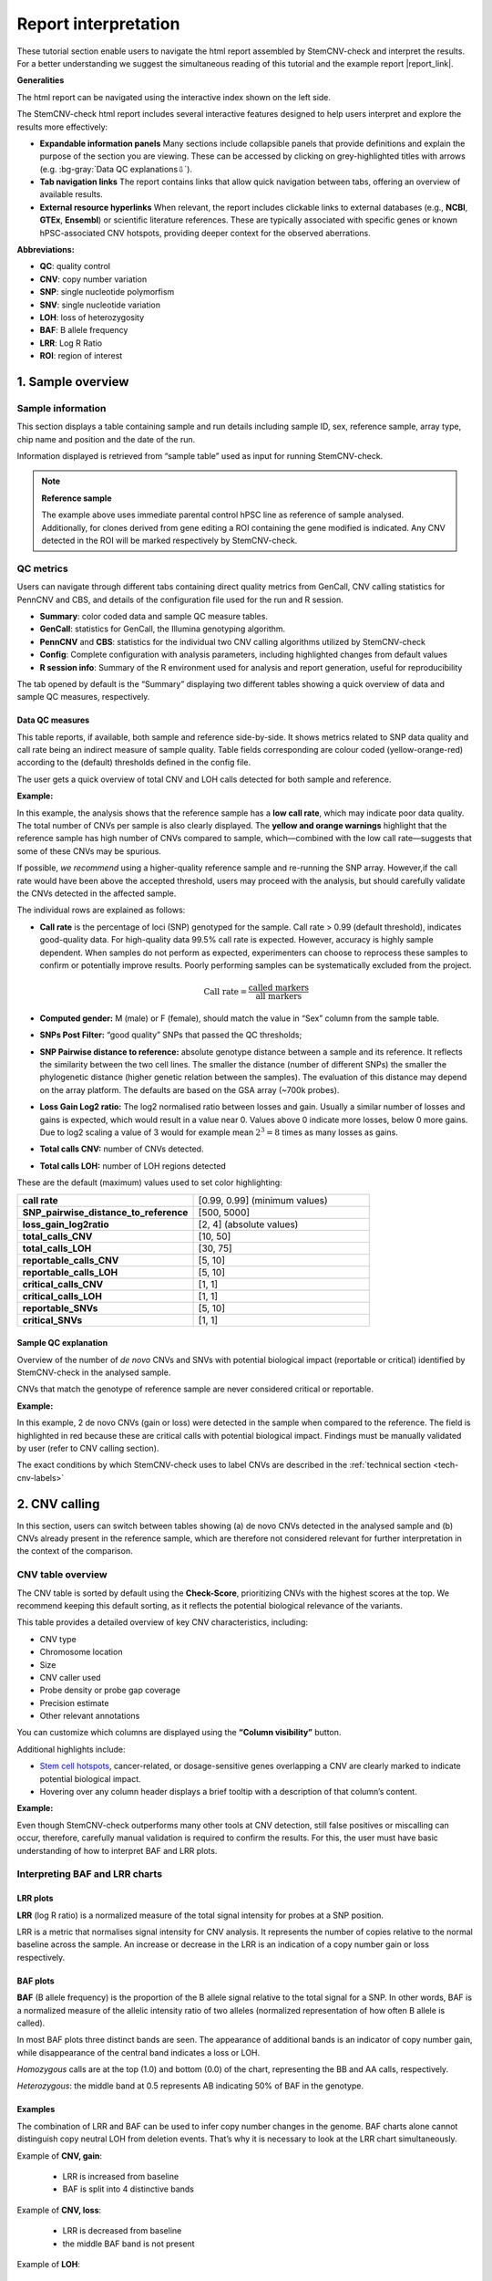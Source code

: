 .. _steps5-report-analysis:

Report interpretation  
^^^^^^^^^^^^^^^^^^^^^

These tutorial section enable users to navigate the html report assembled by StemCNV-check and interpret the results.
For a better understanding we suggest the simultaneous reading of this tutorial and the example report |report_link|.

.. |report_link| raw:: html

    <a href="_static/BIHi001-B_MB01.StemCNV-check-report.html" target="_blank" rel="noopener noreferrer">provided here</a>

**Generalities**

The html report can be navigated using the interactive index shown on the left side.

.. image:: _static/report_analysis/html_navbar.png
   :width: 200 

The StemCNV-check html report includes several interactive features designed to help users interpret and explore the results more effectively:

- **Expandable information panels**
  Many sections include collapsible panels that provide definitions and explain the purpose of the section you are viewing. 
  These can be accessed by clicking on grey-highlighted titles with arrows (e.g. :bg-gray:`Data QC explanations⇩`).

- **Tab navigation links**
  The report contains links that allow quick navigation between tabs, offering an overview of available results. 

- **External resource hyperlinks**
  When relevant, the report includes clickable links to external databases (e.g., **NCBI**, **GTEx**, **Ensembl**) or 
  scientific literature references. These are typically associated with specific genes or known hPSC-associated CNV hotspots, 
  providing deeper context for the observed aberrations.


**Abbreviations:**

- **QC**: quality control
- **CNV**: copy number variation 
- **SNP**: single nucleotide polymorfism
- **SNV**: single nucleotide variation 
- **LOH**: loss of heterozygosity 
- **BAF**: B allele frequency 
- **LRR**: Log R Ratio 
- **ROI**: region of interest



1. Sample overview 
==================

Sample information
------------------

This section displays a table containing sample and run details including sample ID, sex, reference sample, array type, 
chip name and position and the date of the run.

.. image:: _static/report_analysis/sample_info.png
   :width: 400

Information displayed is retrieved from “sample table” used as input for running StemCNV-check.

.. csv-table:: 
    :header-rows: 1
    :file: _static/report_analysis/Sample_table_example.csv

.. note:: **Reference sample**

    The example above uses immediate parental control hPSC line as reference of sample analysed. 
    Additionally, for clones derived from gene editing a ROI containing the gene modified is indicated. 
    Any CNV detected in the ROI will be marked respectively by StemCNV-check.



QC metrics 
----------

Users can navigate through different tabs containing direct quality metrics from GenCall, 
CNV calling statistics for PennCNV and CBS, and details of the configuration file used for the run and R session.

- **Summary**: color coded data and sample QC measure tables.
- **GenCall**: statistics for GenCall, the Illumina genotyping algorithm.
- **PennCNV** and **CBS**: statistics for the individual two CNV calling algorithms utilized by StemCNV-check
- **Config**: Complete configuration with analysis parameters, including highlighted changes from default values
- **R session info**: Summary of the R environment used for analysis and report generation, useful for reproducibility

The tab opened by default is the “Summary” displaying two different tables showing a quick overview of data and sample QC measures, respectively.
          
Data QC measures
++++++++++++++++

This table reports, if available, both sample and reference side-by-side. 
It shows metrics related to SNP data quality and call rate being an indirect measure of sample quality. 
Table fields corresponding are colour coded (yellow-orange-red) according to the (default) thresholds defined in the config file.

The user gets a quick overview of total CNV and LOH calls detected for both sample and reference.


**Example:**

.. image:: _static/report_analysis/data_qc.png
   :width: 700

In this example, the analysis shows that the reference sample has a **low call rate**, which may indicate poor data quality. 
The total number of CNVs per sample is also clearly displayed. The **yellow and orange warnings** highlight that the reference 
sample has high number of CNVs compared to sample, which—combined with the low call rate—suggests that some of these CNVs may be spurious.

If possible, *we recommend* using a higher-quality reference sample and re-running the SNP array. 
However,if the call rate would have been above the accepted threshold, users may proceed with the analysis, 
but should carefully validate the CNVs detected in the affected sample.

The individual rows are explained as follows:

- **Call rate** is the percentage of loci (SNP) genotyped for the sample. Call rate > 0.99 (default threshold), indicates good-quality data.
  For high-quality data 99.5% call rate is expected. However, accuracy is highly sample dependent. 
  When samples do not perform as expected, experimenters can choose to reprocess these samples to confirm or 
  potentially improve results. Poorly performing samples can be systematically excluded from the project. 

  .. math::
    
    \text{Call rate} = \frac{\text{called markers}}{\text{all markers}}

- **Computed gender:** M (male) or F (female), should match the value in “Sex” column from the sample table.

- **SNPs Post Filter:** “good quality” SNPs that passed the QC thresholds;

- **SNP Pairwise distance to reference:** absolute genotype distance between a sample and its reference. 
  It reflects the similarity between the two cell lines. The smaller the distance (number of different SNPs) the smaller 
  the phylogenetic distance (higher genetic relation between the samples). The evaluation of this distance may depend 
  on the array platform. The defaults are based on the GSA array (~700k probes). 

- **Loss Gain Log2 ratio:** The log2 normalised ratio between losses and gain. 
  Usually a similar number of losses and gains is expected, which would result in a value near 0. 
  Values above 0 indicate more losses, below 0 more gains. Due to log2 scaling a value of 3 would for example mean 
  :math:`2^3 = 8` times as many losses as gains.

- **Total calls CNV:** number of CNVs detected.

- **Total calls LOH:** number of LOH regions detected 


These are the default (maximum) values used to set color highlighting:

.. list-table::  
   :widths: 50 50
   :header-rows: 0

   * - **call rate** 
     - [0.99, 0.99] (minimum values)
   
   * - **SNP_pairwise_distance_to_reference**
     - [500, 5000]
 
   * - **loss_gain_log2ratio**
     - [2, 4] (absolute values)

   * - **total_calls_CNV**
     - [10, 50]

   * - **total_calls_LOH**
     - [30, 75]
 
   * - **reportable_calls_CNV**
     - [5, 10]

   * - **reportable_calls_LOH**
     -  [5, 10]

   * - **critical_calls_CNV**
     -  [1, 1]

   * - **critical_calls_LOH**
     -  [1, 1]

   * - **reportable_SNVs**
     -  [5, 10]

   * - **critical_SNVs**
     -  [1, 1]




Sample QC explanation
+++++++++++++++++++++

Overview of the number of *de novo* CNVs and SNVs with potential biological impact (reportable or critical) identified by 
StemCNV-check in the analysed sample. 

CNVs that match the genotype of reference sample are never considered critical or reportable.

**Example:**

.. image:: _static/report_analysis/sample_qc.png
   :width: 800

In this example, 2 de novo CNVs (gain or loss) were detected in the sample when compared to the reference. 
The field is highlighted in red because these are critical calls with potential biological impact. 
Findings must be manually validated by user (refer to CNV calling section).

The exact conditions by which StemCNV-check uses to label CNVs are described in the :ref:`technical section <tech-cnv-labels>`


2. CNV calling
==============

In this section, users can switch between tables showing (a) de novo CNVs detected in the analysed sample and 
(b) CNVs already present in the reference sample, which are therefore not considered relevant for further 
interpretation in the context of the comparison.

CNV table overview
------------------

The CNV table is sorted by default using the **Check-Score**, prioritizing CNVs with the highest scores at the top. 
We recommend keeping this default sorting, as it reflects the potential biological relevance of the variants.

This table provides a detailed overview of key CNV characteristics, including:

- CNV type
- Chromosome location
- Size
- CNV caller used
- Probe density or probe gap coverage
- Precision estimate
- Other relevant annotations

You can customize which columns are displayed using the **“Column visibility”** button.

Additional highlights include:

- `Stem cell hotspots <https://bihealth.github.io/StemCNV-check/CNV-hotspots/index_1.html>`_, cancer-related, or dosage-sensitive genes overlapping a CNV are clearly marked to indicate potential biological impact.
- Hovering over any column header displays a brief tooltip with a description of that column’s content.

**Example:**

.. image:: _static/report_analysis/cnv_calling.png
   :width: 700

Even though StemCNV-check outperforms many other tools at CNV detection, still false positives or miscalling can occur, 
therefore, carefully manual validation is required to confirm the results. For this, the user must have basic 
understanding of how to interpret BAF and LRR plots.

Interpreting BAF and LRR charts
-------------------------------

LRR plots
+++++++++

**LRR** (log R ratio) is a normalized measure of the total signal intensity for probes at a SNP position.

LRR is a metric that normalises signal intensity for CNV analysis. It represents the number of copies relative to 
the normal baseline across the sample. An increase or decrease in the LRR is an indication of a copy number gain or loss respectively.


BAF plots
+++++++++

**BAF** (B allele frequency) is the proportion of the B allele signal relative to the total signal for a SNP. In other words, 
BAF is a normalized measure of the allelic intensity ratio of two alleles (normalized representation of how often B allele is called).

In most BAF plots three distinct bands are seen. The appearance of additional bands is an indicator of copy number gain, 
while disappearance of the central band indicates a loss or LOH.

*Homozygous* calls are at the top (1.0) and bottom (0.0) of the chart, representing the BB and AA calls, respectively. 

*Heterozygous*: the middle band at 0.5 represents AB indicating 50% of BAF in the genotype. 

Examples
++++++++

The combination of LRR and BAF can be used to infer copy number changes in the genome. 
BAF charts alone cannot distinguish copy neutral LOH from deletion events. 
That’s why it is necessary to look at the LRR chart simultaneously.

Example of **CNV, gain**:

 - LRR is increased from baseline
 - BAF is split into 4 distinctive bands

.. image:: _static/report_analysis/gain_chart.png
   :width: 950

Example of **CNV, loss**:

 - LRR is decreased from baseline
 - the middle BAF band is not present

.. image:: _static/report_analysis/loss_denovo.png
   :width: 950

Example of **LOH**:

 - LRR is *not changed* from baseline (copy neutral)
 - the middle BAF band is not present

.. image:: _static/report_analysis/loh_baf.png
   :width: 950

Unclear BAF and LRR plots
+++++++++++++++++++++++++

Areas with a low probe coverage, including gaps, or uncharacteristic signals both in LRR and BAF plots may confuse the user for validation. 
We suggest to:

- Review and validate by importance of the call regarding *Check-Score*: users can focus first in CNVs with potential biological impact.

- When possible, always compare sample against reference  if the pattern observed for both BAF and LRR is comparable, the call is a reference call (not de novo). 


.. tip:: 

    Algorithms may detect a call in one sample and not in the other one, mostly when calls are short or present size 
    mismatch or with few probes or quality of the SNP array signals are low. By BAF and LRR comparison between sample and reference, 
    the user can easily identify false positives.
    
- Validate calls ONLY if both BAF and LRR patterns are clear at first side.

- The LRR pattern should show a clear upward or downward shift relative to the flanking regions.

- *We recommend* providing clear justifications when rejecting a CNV call during validation. 
  Documenting the reason for rejection is important for maintaining transparency and traceability in the analysis.


Examples of customized analysis interpretation, where calls may not be validated:

- few probes in the area
- gap in prob coverage (StemCNV-check highlights this)
- pattern in BAF unclear
- LRR signal shift unclear
- calls on sex chromosome may often be less reliable calls   

.. figure:: _static/report_analysis/bugs_baf.png
   :width: 950
    
   Examples of a probe coverage gap or an uncharacteristic BAF pattern.   


3. SNV analysis
===============

In this section of the report the user can navigate through tables listing either SNV detected in the sample (de novo) 
or SNV present already in the reference sample. 

.. note::

    Unlike general SNP probes on the array, only single variants that both display an alternative allele and 
    result in a protein-coding change are classified as SNVs by StemCNV-check.

Additional tables display **SNV QC details** of the sample analysed and **SNV hotspot description** with literature sources and descriptions.

SNVs detected in the sample are listed according to SNV label (see :ref:`technical detail section <tech-snv-labels>`) 
and thus potential biological impact.

The table displays detailed information for each variant, including:

- Chromosome location
- Nucleotide change
- Genotype (compared to the reference sample)
- Overlap with `hotspot genes <https://bihealth.github.io/StemCNV-check/SNV-hotspots/index_1.html>`_ or 
  sample specific regions of interest (ROIs)
- Affected gene
- Predicted impact on protein translation


**Example**:

.. image:: _static/report_analysis/snv_analysis.png
   :width: 800

4. Sample comparison
====================

This section is divided into two subsections.

Genome overview
---------------

In this section, **BAF and LRR plots** are displayed side-by-side for the sample and its reference, covering the **entire chromosome**.

Users can navigate between chromosomes by clicking on the corresponding tabs.

This view is especially useful for validating large CNVs, which may appear as recurrent calls across different CNV detection algorithms.
   
.. image:: _static/report_analysis/genome_overview.png
   :width: 1000

**Example:**

.. figure:: _static/report_analysis/loh_chromosome.png
   :width: 1000

   In this example, a large de novo LOH can be validated using the full chromosome overview.

Identity comparison 
-------------------

This section displays a dendrogram including samples run in the same “sample group” (see “Sample Table in section “sample Information”). 
Sample identities can be compared based on SNP genotype distances.

This section is particularly useful to identify easily sample swaps or confirm sample identities by contrast against other samples.  

**Example:**

.. image:: _static/report_analysis/dendrogram.png
   :width: 800
